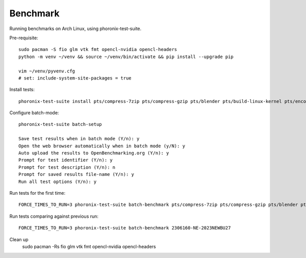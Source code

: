 Benchmark
---------

Running benchmarks on Arch Linux, using phoronix-test-suite.

Pre-requisite::

    sudo pacman -S fio glm vtk fmt opencl-nvidia opencl-headers
    python -m venv ~/venv && source ~/venv/bin/activate && pip install --upgrade pip

    vim ~/venv/pyvenv.cfg
    # set: include-system-site-packages = true  

Install tests::

    phoronix-test-suite install pts/compress-7zip pts/compress-gzip pts/blender pts/build-linux-kernel pts/encode-flac pts/encode-mp3 pts/memcached pts/nginx pts/opencv pts/pyperformance pts/sqlite-speedtest pts/vkmark system/compress-zstd git/svt-av1 git/svt-hevc git/svt-vp9  pts/coremark pts/numpy system/selenium git/x265 pts/git 

Configure batch-mode::

    phoronix-test-suite batch-setup

    Save test results when in batch mode (Y/n): y
    Open the web browser automatically when in batch mode (y/N): y
    Auto upload the results to OpenBenchmarking.org (Y/n): y
    Prompt for test identifier (Y/n): y
    Prompt for test description (Y/n): n
    Prompt for saved results file-name (Y/n): y
    Run all test options (Y/n): y


Run tests for the first time::

    FORCE_TIMES_TO_RUN=3 phoronix-test-suite batch-benchmark pts/compress-7zip pts/compress-gzip pts/blender pts/build-linux-kernel pts/encode-flac pts/encode-mp3 pts/memcached pts/nginx pts/opencv pts/pyperformance pts/sqlite-speedtest pts/vkmark system/compress-zstd git/svt-av1 git/svt-hevc git/svt-vp9  pts/coremark pts/numpy system/selenium git/x265 pts/git 

Run tests comparing against previous run::

    FORCE_TIMES_TO_RUN=3 phoronix-test-suite batch-benchmark 2306160-NE-2023NEWBU27

Clean up
    sudo pacman -Rs fio glm vtk fmt opencl-nvidia opencl-headers
